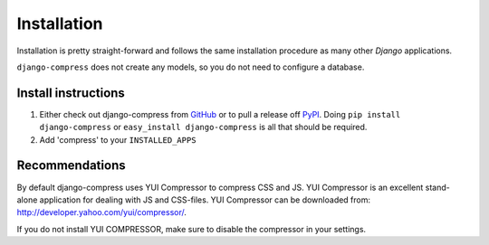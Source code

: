 .. _ref-installation:

============
Installation
============

Installation is pretty straight-forward and follows the same installation
procedure as many other *Django* applications.

``django-compress`` does not create any models, so you do not need to configure a database.

Install instructions
====================

1. Either check out django-compress from GitHub_ or to pull a release off PyPI_.
   Doing ``pip install django-compress`` or ``easy_install django-compress`` is all that should be required.

2. Add 'compress' to your ``INSTALLED_APPS``


.. _GitHub: http://github.com/pelme/django-compress
.. _PyPI: http://pypi.python.org/

Recommendations
===============

By default django-compress uses YUI Compressor to compress CSS and JS.
YUI Compressor is an excellent stand-alone application for dealing with JS and CSS-files.
YUI Compressor can be downloaded from: http://developer.yahoo.com/yui/compressor/.

If you do not install YUI COMPRESSOR, make sure to disable the compressor in your settings.
